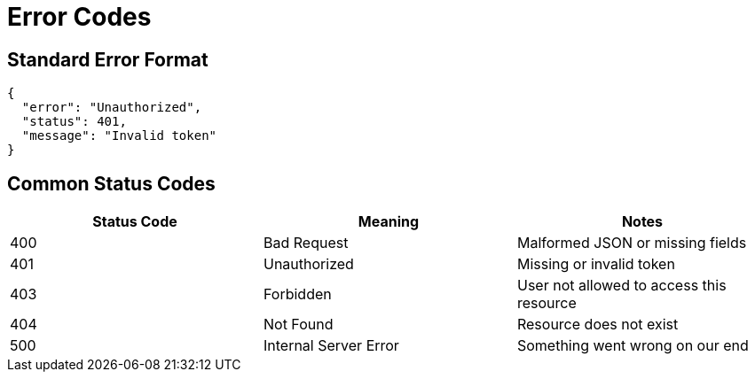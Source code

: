 = Error Codes

== Standard Error Format

[source,json]
----
{
  "error": "Unauthorized",
  "status": 401,
  "message": "Invalid token"
}
----

== Common Status Codes

|===
| Status Code | Meaning            | Notes

| 400         | Bad Request        | Malformed JSON or missing fields
| 401         | Unauthorized       | Missing or invalid token
| 403         | Forbidden          | User not allowed to access this resource
| 404         | Not Found          | Resource does not exist
| 500         | Internal Server Error | Something went wrong on our end
|===

